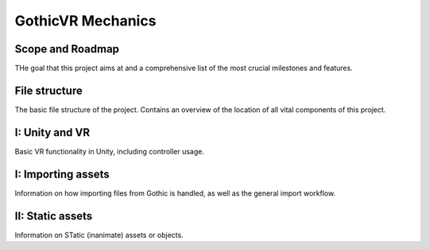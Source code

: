 GothicVR Mechanics
=====

.. _installation:

Scope and Roadmap
------------
THe goal that this project aims at and a comprehensive list of the most crucial milestones and features.


File structure
----------------
The basic file structure of the project. Contains an overview of the location of all vital components of this project.


I: Unity and VR
----------------
Basic VR functionality in Unity, including controller usage.


I: Importing assets
----------------
Information on how importing files from Gothic is handled, as well as the general import workflow.


II: Static assets
------------
Information on STatic (inanimate) assets or objects.


